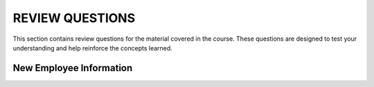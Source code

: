 ==================
REVIEW QUESTIONS
==================

This section contains review questions for the material covered in the course. These questions are designed to test your understanding and help reinforce the concepts learned.

************************
New Employee Information
************************
